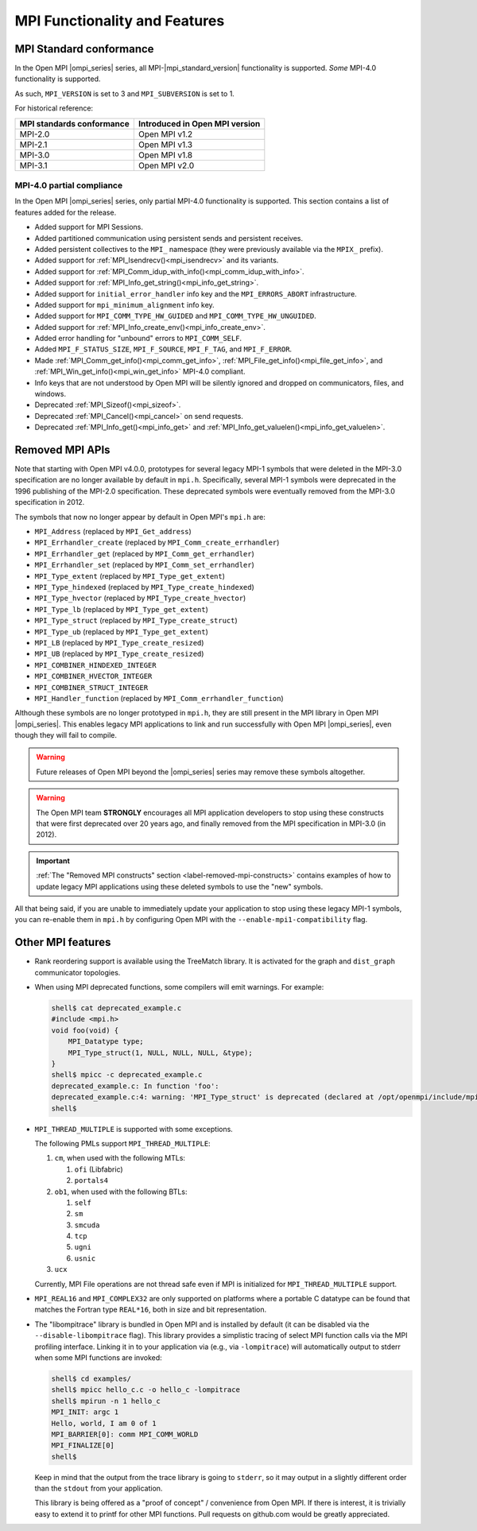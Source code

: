 MPI Functionality and Features
==============================

.. _release-notes-mpi-standard-conformance-label:

MPI Standard conformance
------------------------

In the Open MPI |ompi_series| series, all MPI-|mpi_standard_version|
functionality is supported.  *Some* MPI-4.0 functionality is
supported.

As such, ``MPI_VERSION`` is set to 3 and ``MPI_SUBVERSION`` is set
to 1.

For historical reference:

.. list-table::
   :header-rows: 1

   * - MPI standards conformance
     - Introduced in Open MPI version

   * - MPI-2.0
     - Open MPI v1.2

   * - MPI-2.1
     - Open MPI v1.3

   * - MPI-3.0
     - Open MPI v1.8

   * - MPI-3.1
     - Open MPI v2.0

MPI-4.0 partial compliance
^^^^^^^^^^^^^^^^^^^^^^^^^^

In the Open MPI |ompi_series| series, only partial MPI-4.0 functionality is
supported. This section contains a list of features added for the release.

* Added support for MPI Sessions.
* Added partitioned communication using persistent sends and persistent receives.
* Added persistent collectives to the ``MPI_`` namespace (they were previously
  available via the ``MPIX_`` prefix).
* Added support for :ref:`MPI_Isendrecv()<mpi_isendrecv>` and its variants.
* Added support for :ref:`MPI_Comm_idup_with_info()<mpi_comm_idup_with_info>`.
* Added support for :ref:`MPI_Info_get_string()<mpi_info_get_string>`.
* Added support for ``initial_error_handler`` info key and the
  ``MPI_ERRORS_ABORT`` infrastructure.
* Added support for ``mpi_minimum_alignment`` info key.
* Added support for ``MPI_COMM_TYPE_HW_GUIDED`` and
  ``MPI_COMM_TYPE_HW_UNGUIDED``.
* Added support for :ref:`MPI_Info_create_env()<mpi_info_create_env>`.
* Added error handling for "unbound" errors to ``MPI_COMM_SELF``.
* Added ``MPI_F_STATUS_SIZE``, ``MPI_F_SOURCE``, ``MPI_F_TAG``, and
  ``MPI_F_ERROR``.
* Made :ref:`MPI_Comm_get_info()<mpi_comm_get_info>`,
  :ref:`MPI_File_get_info()<mpi_file_get_info>`, and
  :ref:`MPI_Win_get_info()<mpi_win_get_info>` MPI-4.0 compliant.
* Info keys that are not understood by Open MPI will be silently ignored and
  dropped on communicators, files, and windows.
* Deprecated :ref:`MPI_Sizeof()<mpi_sizeof>`.
* Deprecated :ref:`MPI_Cancel()<mpi_cancel>` on send requests.
* Deprecated :ref:`MPI_Info_get()<mpi_info_get>` and
  :ref:`MPI_Info_get_valuelen()<mpi_info_get_valuelen>`.

Removed MPI APIs
----------------

Note that starting with Open MPI v4.0.0, prototypes for several
legacy MPI-1 symbols that were deleted in the MPI-3.0 specification
are no longer available by default in ``mpi.h``.  Specifically,
several MPI-1 symbols were deprecated in the 1996 publishing of the
MPI-2.0 specification.  These deprecated symbols were eventually
removed from the MPI-3.0 specification in
2012.

The symbols that now no longer appear by default in Open MPI's
``mpi.h`` are:

* ``MPI_Address`` (replaced by ``MPI_Get_address``)
* ``MPI_Errhandler_create`` (replaced by ``MPI_Comm_create_errhandler``)
* ``MPI_Errhandler_get`` (replaced by ``MPI_Comm_get_errhandler``)
* ``MPI_Errhandler_set`` (replaced by ``MPI_Comm_set_errhandler``)
* ``MPI_Type_extent`` (replaced by ``MPI_Type_get_extent``)
* ``MPI_Type_hindexed`` (replaced by ``MPI_Type_create_hindexed``)
* ``MPI_Type_hvector`` (replaced by ``MPI_Type_create_hvector``)
* ``MPI_Type_lb`` (replaced by ``MPI_Type_get_extent``)
* ``MPI_Type_struct`` (replaced by ``MPI_Type_create_struct``)
* ``MPI_Type_ub`` (replaced by ``MPI_Type_get_extent``)
* ``MPI_LB`` (replaced by ``MPI_Type_create_resized``)
* ``MPI_UB`` (replaced by ``MPI_Type_create_resized``)
* ``MPI_COMBINER_HINDEXED_INTEGER``
* ``MPI_COMBINER_HVECTOR_INTEGER``
* ``MPI_COMBINER_STRUCT_INTEGER``
* ``MPI_Handler_function`` (replaced by ``MPI_Comm_errhandler_function``)

Although these symbols are no longer prototyped in ``mpi.h``, they
are still present in the MPI library in Open MPI |ompi_series|. This
enables legacy MPI applications to link and run successfully with
Open MPI |ompi_series|, even though they will fail to compile.

.. warning:: Future releases of Open MPI beyond the |ompi_series|
   series may remove these symbols altogether.

.. warning:: The Open MPI team **STRONGLY** encourages all MPI
   application developers to stop using these constructs that were
   first deprecated over 20 years ago, and finally removed from the
   MPI specification in MPI-3.0 (in 2012).

.. important:: :ref:`The "Removed MPI constructs" section
   <label-removed-mpi-constructs>` contains examples of how to update
   legacy MPI applications using these deleted symbols to use the
   "new" symbols.

All that being said, if you are unable to immediately update your
application to stop using these legacy MPI-1 symbols, you can
re-enable them in ``mpi.h`` by configuring Open MPI with the
``--enable-mpi1-compatibility`` flag.

Other MPI features
------------------

* Rank reordering support is available using the TreeMatch library. It
  is activated for the graph and ``dist_graph`` communicator topologies.

* When using MPI deprecated functions, some compilers will emit
  warnings.  For example:

  .. code-block::

     shell$ cat deprecated_example.c
     #include <mpi.h>
     void foo(void) {
         MPI_Datatype type;
         MPI_Type_struct(1, NULL, NULL, NULL, &type);
     }
     shell$ mpicc -c deprecated_example.c
     deprecated_example.c: In function 'foo':
     deprecated_example.c:4: warning: 'MPI_Type_struct' is deprecated (declared at /opt/openmpi/include/mpi.h:1522)
     shell$

* ``MPI_THREAD_MULTIPLE`` is supported with some exceptions.

  The following PMLs support ``MPI_THREAD_MULTIPLE``:

  #. ``cm``, when used with the following MTLs:

     #. ``ofi`` (Libfabric)
     #. ``portals4``

  #. ``ob1``, when used with the following BTLs:

     #. ``self``
     #. ``sm``
     #. ``smcuda``
     #. ``tcp``
     #. ``ugni``
     #. ``usnic``

  #. ``ucx``

  Currently, MPI File operations are not thread safe even if MPI is
  initialized for ``MPI_THREAD_MULTIPLE`` support.

* ``MPI_REAL16`` and ``MPI_COMPLEX32`` are only supported on platforms
  where a portable C datatype can be found that matches the Fortran
  type ``REAL*16``, both in size and bit representation.

* The "libompitrace" library is bundled in Open MPI and is installed
  by default (it can be disabled via the ``--disable-libompitrace``
  flag).  This library provides a simplistic tracing of select MPI
  function calls via the MPI profiling interface.  Linking it in to
  your application via (e.g., via ``-lompitrace``) will automatically
  output to stderr when some MPI functions are invoked:

  .. code-block::

     shell$ cd examples/
     shell$ mpicc hello_c.c -o hello_c -lompitrace
     shell$ mpirun -n 1 hello_c
     MPI_INIT: argc 1
     Hello, world, I am 0 of 1
     MPI_BARRIER[0]: comm MPI_COMM_WORLD
     MPI_FINALIZE[0]
     shell$

  Keep in mind that the output from the trace library is going to
  ``stderr``, so it may output in a slightly different order than the
  ``stdout`` from your application.

  This library is being offered as a "proof of concept" / convenience
  from Open MPI.  If there is interest, it is trivially easy to extend
  it to printf for other MPI functions.  Pull requests on github.com
  would be greatly appreciated.
